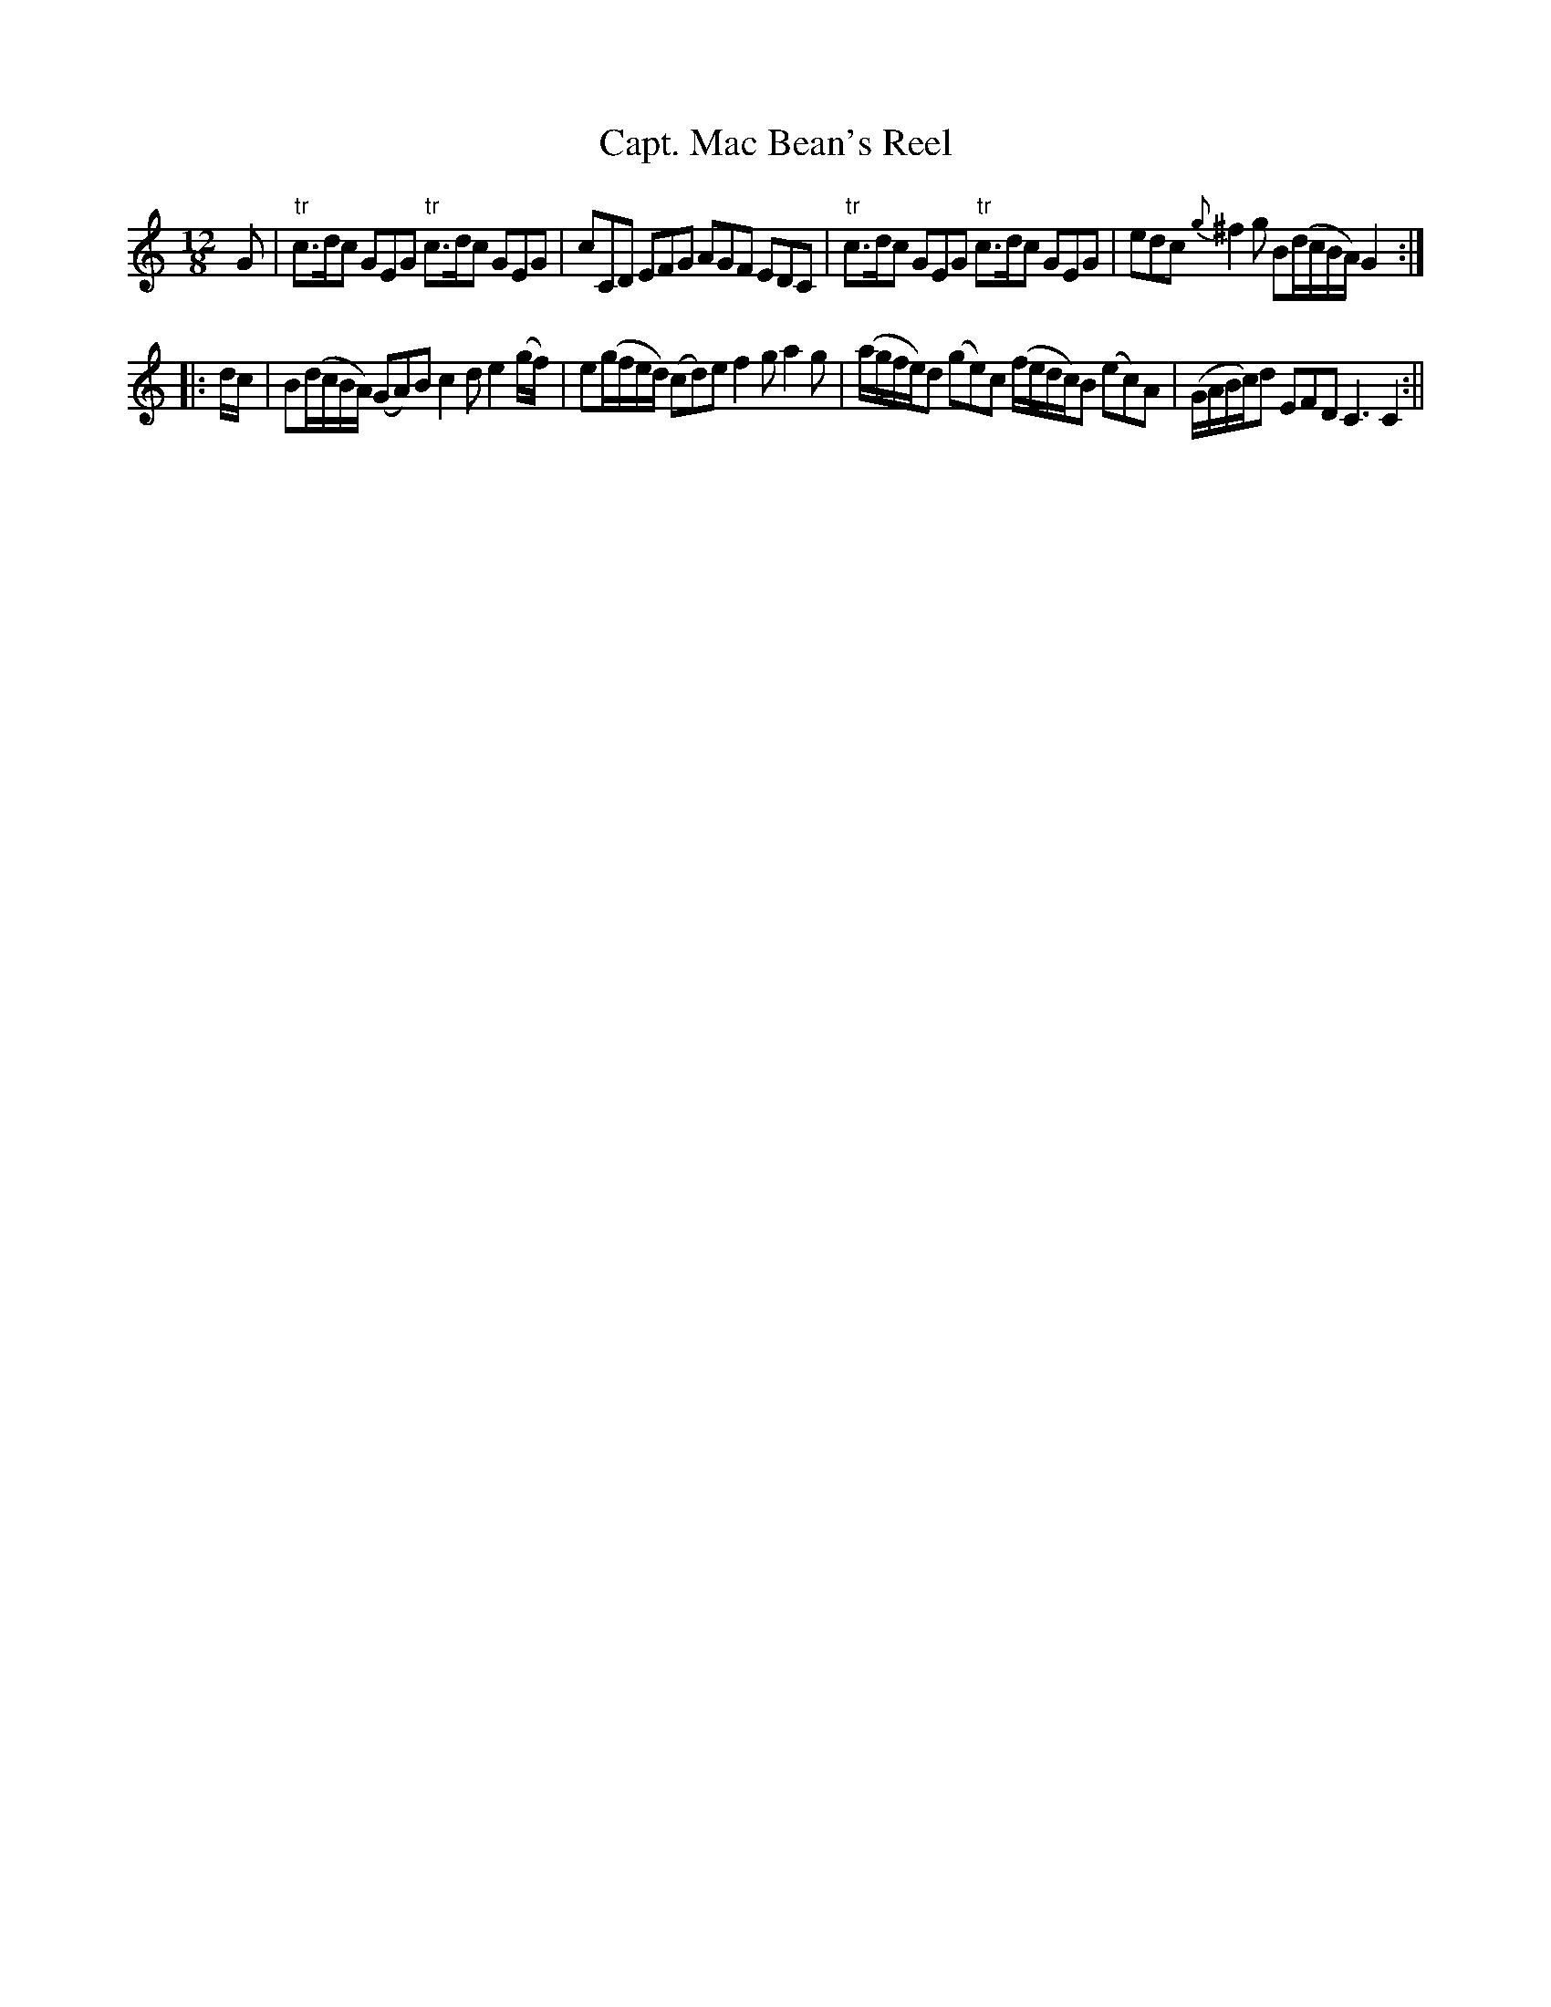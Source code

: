 X:63
T:Capt. Mac Bean's Reel
M:12/8
L:1/8
B:Thompson's Compleat Collection of 200 Favourite Country Dances, vol. 1 (London, 1757)
Z:Transcribed and edited by Flynn Titford-Mock, 2007
Z:abc's:AK/Fiddler's Companion
K:C
G|"tr"c>dc GEG "tr"c>dc GEG|cCD EFG AGF EDC|"tr"c>dc GEG "tr"c>dc GEG|edc {g}^f2g B(d/c/B/A/) G2:|
|:d/c/|B(d/c/B/A/) (GA)B c2d e2 (g/f/)|e(g/f/e/d/) (cd)e f2g a2g|(a/g/f/e/)d (ge)c (f/e/d/c/)B (ec)A|(G/A/B/c/)d EFD C3 C2:||
